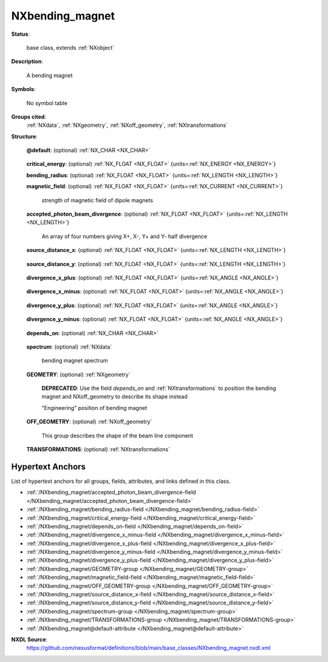 .. auto-generated by dev_tools.docs.nxdl from the NXDL source base_classes/NXbending_magnet.nxdl.xml -- DO NOT EDIT

.. index::
    ! NXbending_magnet (base class)
    ! bending_magnet (base class)
    see: bending_magnet (base class); NXbending_magnet

.. _NXbending_magnet:

================
NXbending_magnet
================

**Status**:

  base class, extends :ref:`NXobject`

**Description**:

  A bending magnet

**Symbols**:

  No symbol table

**Groups cited**:
  :ref:`NXdata`, :ref:`NXgeometry`, :ref:`NXoff_geometry`, :ref:`NXtransformations`

.. index:: NXdata (base class); used in base class, NXgeometry (base class); used in base class, NXoff_geometry (base class); used in base class, NXtransformations (base class); used in base class

**Structure**:

  .. _/NXbending_magnet@default-attribute:

  .. index:: default (file attribute)

  **@default**: (optional) :ref:`NX_CHAR <NX_CHAR>` 

    .. collapse:: Declares which child group contains a path leading  ...

        .. index:: plotting

        Declares which child group contains a path leading 
        to a :ref:`NXdata` group.

        It is recommended (as of NIAC2014) to use this attribute
        to help define the path to the default dataset to be plotted.
        See https://www.nexusformat.org/2014_How_to_find_default_data.html
        for a summary of the discussion.

  .. _/NXbending_magnet/critical_energy-field:

  .. index:: critical_energy (field)

  **critical_energy**: (optional) :ref:`NX_FLOAT <NX_FLOAT>` {units=\ :ref:`NX_ENERGY <NX_ENERGY>`} 


  .. _/NXbending_magnet/bending_radius-field:

  .. index:: bending_radius (field)

  **bending_radius**: (optional) :ref:`NX_FLOAT <NX_FLOAT>` {units=\ :ref:`NX_LENGTH <NX_LENGTH>`} 


  .. _/NXbending_magnet/magnetic_field-field:

  .. index:: magnetic_field (field)

  **magnetic_field**: (optional) :ref:`NX_FLOAT <NX_FLOAT>` {units=\ :ref:`NX_CURRENT <NX_CURRENT>`} 

    strength of magnetic field of dipole magnets

  .. _/NXbending_magnet/accepted_photon_beam_divergence-field:

  .. index:: accepted_photon_beam_divergence (field)

  **accepted_photon_beam_divergence**: (optional) :ref:`NX_FLOAT <NX_FLOAT>` {units=\ :ref:`NX_LENGTH <NX_LENGTH>`} 

    An array of four numbers giving X+, X-, Y+ and Y- half divergence

  .. _/NXbending_magnet/source_distance_x-field:

  .. index:: source_distance_x (field)

  **source_distance_x**: (optional) :ref:`NX_FLOAT <NX_FLOAT>` {units=\ :ref:`NX_LENGTH <NX_LENGTH>`} 

    .. collapse:: Distance of source point from particle beam waist in X (horizontal) direction. ...

        Distance of source point from particle beam waist in X (horizontal) direction.
        Note, it is recommended to use NXtransformations instead to place component.

  .. _/NXbending_magnet/source_distance_y-field:

  .. index:: source_distance_y (field)

  **source_distance_y**: (optional) :ref:`NX_FLOAT <NX_FLOAT>` {units=\ :ref:`NX_LENGTH <NX_LENGTH>`} 

    .. collapse:: Distance of source point from particle beam waist in Y (vertical) direction. ...

        Distance of source point from particle beam waist in Y (vertical) direction.
        Note, it is recommended to use NXtransformations instead to place component.

  .. _/NXbending_magnet/divergence_x_plus-field:

  .. index:: divergence_x_plus (field)

  **divergence_x_plus**: (optional) :ref:`NX_FLOAT <NX_FLOAT>` {units=\ :ref:`NX_ANGLE <NX_ANGLE>`} 

    .. collapse:: Accepted photon beam divergence in X+ (horizontal outboard) direction. ...

        Accepted photon beam divergence in X+ (horizontal outboard) direction.
        Note that divergence_x_plus+divergence_x_minus is the total horizontal beam divergence.

  .. _/NXbending_magnet/divergence_x_minus-field:

  .. index:: divergence_x_minus (field)

  **divergence_x_minus**: (optional) :ref:`NX_FLOAT <NX_FLOAT>` {units=\ :ref:`NX_ANGLE <NX_ANGLE>`} 

    .. collapse:: Accepted photon beam divergence in X- (horizontal inboard) direction. ...

        Accepted photon beam divergence in X- (horizontal inboard) direction.
        Note that divergence_x_plus+divergence_x_minus is the total horizontal beam divergence.

  .. _/NXbending_magnet/divergence_y_plus-field:

  .. index:: divergence_y_plus (field)

  **divergence_y_plus**: (optional) :ref:`NX_FLOAT <NX_FLOAT>` {units=\ :ref:`NX_ANGLE <NX_ANGLE>`} 

    .. collapse:: Accepted photon beam divergence in Y+ (vertical upward) direction. ...

        Accepted photon beam divergence in Y+ (vertical upward) direction.
        Note that divergence_y_plus+divergence_y_minus is the total vertical beam divergence.

  .. _/NXbending_magnet/divergence_y_minus-field:

  .. index:: divergence_y_minus (field)

  **divergence_y_minus**: (optional) :ref:`NX_FLOAT <NX_FLOAT>` {units=\ :ref:`NX_ANGLE <NX_ANGLE>`} 

    .. collapse:: Accepted photon beam divergence in Y- (vertical downward) direction. ...

        Accepted photon beam divergence in Y- (vertical downward) direction.
        Note that divergence_y_plus+divergence_y_minus is the total vertical beam divergence.

  .. _/NXbending_magnet/depends_on-field:

  .. index:: depends_on (field)

  **depends_on**: (optional) :ref:`NX_CHAR <NX_CHAR>` 

    .. collapse:: NeXus positions components by applying a set of translations and rotations ...

        NeXus positions components by applying a set of translations and rotations
        to apply to the component starting from 0, 0, 0. The order of these operations
        is critical and forms what NeXus calls a dependency chain. The depends_on
        field defines the path to the top most operation of the dependency chain or the
        string "." if located in the origin. Usually these operations are stored in a
        NXtransformations group. But NeXus allows them to be stored anywhere.

        .. todo::
          Add a definition for the reference point of a bending magnet.


  .. _/NXbending_magnet/spectrum-group:

  **spectrum**: (optional) :ref:`NXdata` 

    bending magnet spectrum

  .. _/NXbending_magnet/GEOMETRY-group:

  **GEOMETRY**: (optional) :ref:`NXgeometry` 


    .. index:: deprecated


    **DEPRECATED**: Use the field `depends_on` and :ref:`NXtransformations` to position the bending magnet and NXoff_geometry to describe its shape instead

    "Engineering" position of bending magnet

  .. _/NXbending_magnet/OFF_GEOMETRY-group:

  **OFF_GEOMETRY**: (optional) :ref:`NXoff_geometry` 

    This group describes the shape of the beam line component

  .. _/NXbending_magnet/TRANSFORMATIONS-group:

  **TRANSFORMATIONS**: (optional) :ref:`NXtransformations` 

    .. collapse:: This is the group recommended for holding the chain of translation ...

        This is the group recommended for holding the chain of translation
        and rotation operations necessary to position the component within
        the instrument. The dependency chain may however traverse similar groups in
        other component groups.


Hypertext Anchors
-----------------

List of hypertext anchors for all groups, fields,
attributes, and links defined in this class.


* :ref:`/NXbending_magnet/accepted_photon_beam_divergence-field </NXbending_magnet/accepted_photon_beam_divergence-field>`
* :ref:`/NXbending_magnet/bending_radius-field </NXbending_magnet/bending_radius-field>`
* :ref:`/NXbending_magnet/critical_energy-field </NXbending_magnet/critical_energy-field>`
* :ref:`/NXbending_magnet/depends_on-field </NXbending_magnet/depends_on-field>`
* :ref:`/NXbending_magnet/divergence_x_minus-field </NXbending_magnet/divergence_x_minus-field>`
* :ref:`/NXbending_magnet/divergence_x_plus-field </NXbending_magnet/divergence_x_plus-field>`
* :ref:`/NXbending_magnet/divergence_y_minus-field </NXbending_magnet/divergence_y_minus-field>`
* :ref:`/NXbending_magnet/divergence_y_plus-field </NXbending_magnet/divergence_y_plus-field>`
* :ref:`/NXbending_magnet/GEOMETRY-group </NXbending_magnet/GEOMETRY-group>`
* :ref:`/NXbending_magnet/magnetic_field-field </NXbending_magnet/magnetic_field-field>`
* :ref:`/NXbending_magnet/OFF_GEOMETRY-group </NXbending_magnet/OFF_GEOMETRY-group>`
* :ref:`/NXbending_magnet/source_distance_x-field </NXbending_magnet/source_distance_x-field>`
* :ref:`/NXbending_magnet/source_distance_y-field </NXbending_magnet/source_distance_y-field>`
* :ref:`/NXbending_magnet/spectrum-group </NXbending_magnet/spectrum-group>`
* :ref:`/NXbending_magnet/TRANSFORMATIONS-group </NXbending_magnet/TRANSFORMATIONS-group>`
* :ref:`/NXbending_magnet@default-attribute </NXbending_magnet@default-attribute>`

**NXDL Source**:
  https://github.com/nexusformat/definitions/blob/main/base_classes/NXbending_magnet.nxdl.xml
